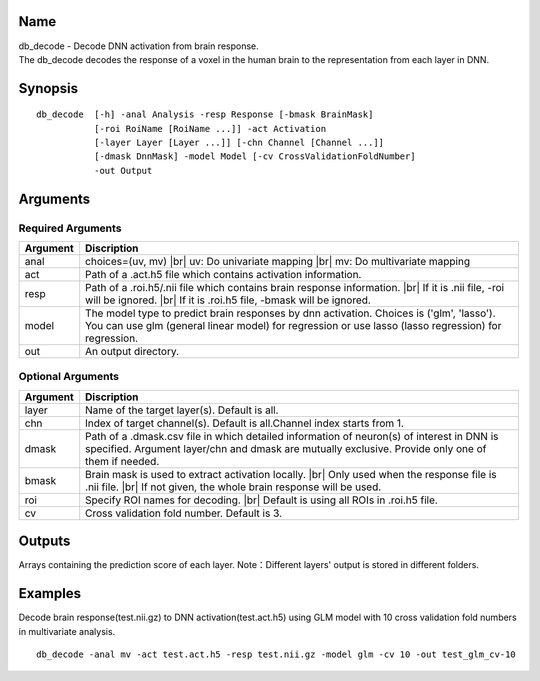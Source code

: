 Name
----

| db_decode - Decode DNN activation from brain response.
| The db_decode decodes the response of a voxel in the human brain 
  to the representation from each layer in DNN.  

Synopsis
--------

::

   db_decode  [-h] -anal Analysis -resp Response [-bmask BrainMask]
              [-roi RoiName [RoiName ...]] -act Activation
              [-layer Layer [Layer ...]] [-chn Channel [Channel ...]]
              [-dmask DnnMask] -model Model [-cv CrossValidationFoldNumber]
              -out Output
Arguments
---------

Required Arguments
~~~~~~~~~~~~~~~~~~

+-----------------------------+--------------------------------------------------+
| Argument                    | Discription                                      |
+=============================+==================================================+
| anal                        | choices=(uv, mv) |br|                            |
|                             | uv: Do univariate mapping |br|                   |
|                             | mv: Do multivariate mapping                      |
+-----------------------------+--------------------------------------------------+
| act                         | Path of a .act.h5 file which contains            |
|                             | activation information.                          |
+-----------------------------+--------------------------------------------------+
| resp                        | Path of a .roi.h5/.nii file which contains       |
|                             | brain response information. |br|                 |
|                             | If it is .nii file, -roi will be ignored. |br|   |
|                             | If it is .roi.h5 file, -bmask will be ignored.   |
+-----------------------------+--------------------------------------------------+
| model                       | The model type to predict brain responses by dnn |
|                             | activation. Choices is ('glm', 'lasso'). You can |
|                             | use glm (general linear model) for regression or |
|                             | use lasso (lasso regression) for regression.     |
+-----------------------------+--------------------------------------------------+
| out                         | An output directory.                             |
+-----------------------------+--------------------------------------------------+

Optional Arguments
~~~~~~~~~~~~~~~~~~

+------------+-------------------------------------------------------------------+
| Argument   | Discription                                                       |
+============+===================================================================+
| layer      | Name of the target layer(s). Default is all.                      |
+------------+-------------------------------------------------------------------+
| chn        | Index of target channel(s). Default is                            |
|            | all.Channel index starts from 1.                                  |
+------------+-------------------------------------------------------------------+
| dmask      | Path of a .dmask.csv file in which                                |
|            | detailed information of neuron(s) of                              |
|            | interest in DNN is specified. Argument                            |
|            | layer/chn and dmask are mutually                                  |
|            | exclusive. Provide only one of them if needed.                    |
+------------+-------------------------------------------------------------------+
| bmask      | Brain mask is used to extract activation locally. |br|            |
|            | Only used when the response file is .nii file. |br|               |
|            | If not given, the whole brain response will be used.              |
+------------+-------------------------------------------------------------------+
| roi        | Specify ROI names for decoding. |br|                              |
|            | Default is using all ROIs in .roi.h5 file.                        |
+------------+-------------------------------------------------------------------+
| cv         | Cross validation fold number.                                     |
|            | Default is 3.                                                     |
+------------+-------------------------------------------------------------------+


Outputs
-------

Arrays containing the prediction score of each layer.
Note：Different layers' output is stored in different folders.

Examples
--------

Decode brain response(test.nii.gz) to DNN activation(test.act.h5) using GLM model 
with 10 cross validation fold numbers in multivariate analysis.

::

   db_decode -anal mv -act test.act.h5 -resp test.nii.gz -model glm -cv 10 -out test_glm_cv-10 


.. |br| raw:: html

    <br/>